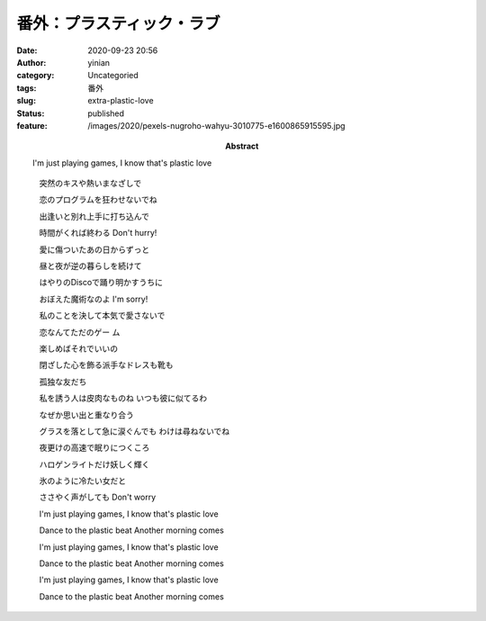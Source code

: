 番外：プラスティック・ラブ
##########################
:date: 2020-09-23 20:56
:author: yinian
:category: Uncategoried
:tags: 番外
:slug: extra-plastic-love
:status: published
:feature: /images/2020/pexels-nugroho-wahyu-3010775-e1600865915595.jpg
:abstract: I'm just playing games, I know that's plastic love


.. image:: /images/2020/marisa_plastic_love.jpg
   :width: 480


.. raw:: html

   <iframe frameborder="no" border="0" marginwidth="0" marginheight="0" width=330 height=86 src="//music.163.com/outchain/player?type=2&id=659423&auto=1&height=66" class="netease-music"></iframe>

..

   突然のキスや熱いまなざしで

   恋のプログラムを狂わせないでね

   出逢いと別れ上手に打ち込んで

   時間がくれば終わる Don't hurry!

   愛に傷ついたあの日からずっと

   昼と夜が逆の暮らしを続けて

   はやりのDiscoで踊り明かすうちに

   おぼえた魔術なのよ I'm sorry!

   私のことを決して本気で愛さないで

   恋なんてただのゲー ム

   楽しめばそれでいいの

   閉ざした心を飾る派手なドレスも靴も

   孤独な友だち

   私を誘う人は皮肉なものね いつも彼に似てるわ

   なぜか思い出と重なり合う

   グラスを落として急に涙ぐんでも わけは尋ねないでね

   夜更けの高速で眠りにつくころ

   ハロゲンライトだけ妖しく輝く

   氷のように冷たい女だと

   ささやく声がしても Don't worry

   I'm just playing games, I know that's plastic love

   Dance to the plastic beat Another morning comes

   I'm just playing games, I know that's plastic love

   Dance to the plastic beat Another morning comes

   I'm just playing games, I know that's plastic love

   Dance to the plastic beat Another morning comes

